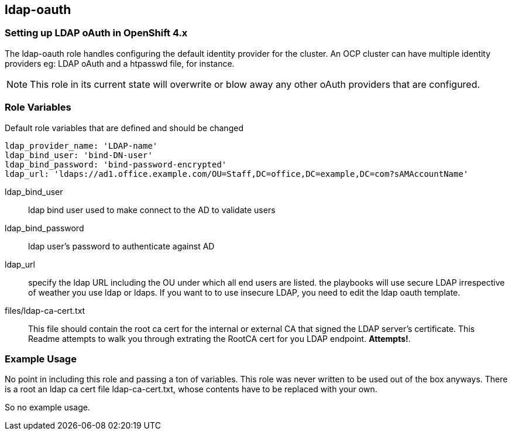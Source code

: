 == ldap-oauth

=== Setting up LDAP oAuth in OpenShift 4.x

The ldap-oauth role handles configuring the default identity provider for the
cluster. An OCP cluster can have multiple identity providers eg: LDAP oAuth and
a htpasswd file, for instance.

NOTE: This role in its current state will overwrite or blow away any other
oAuth providers that are configured.

=== Role Variables
Default role variables that are defined and should be changed

----
ldap_provider_name: 'LDAP-name'
ldap_bind_user: 'bind-DN-user'
ldap_bind_password: 'bind-password-encrypted'
ldap_url: 'ldaps://ad1.office.example.com/OU=Staff,DC=office,DC=example,DC=com?sAMAccountName'
----

ldap_bind_user::
  ldap bind user used to make connect to the AD to validate users
ldap_bind_password::
  ldap user's password to authenticate against AD
ldap_url::
  specify the ldap URL including the OU under which all end users are listed.
  the playbooks will use secure LDAP irrespective of weather you use ldap or
  ldaps. If you want to to use insecure LDAP, you need to edit the ldap oauth
  template.

files/ldap-ca-cert.txt::
  This file should contain the root ca cert for the internal or external CA
  that signed the LDAP server's certificate. This Readme attempts to walk you
  through extrating the RootCA cert for you LDAP endpoint. *Attempts!*.

=== Example Usage
No point in including this role and passing a ton of variables. This role was
never written to be used out of the box anyways. There is a root an ldap ca
cert file ldap-ca-cert.txt, whose contents have to be replaced with your own.

So no example usage.

